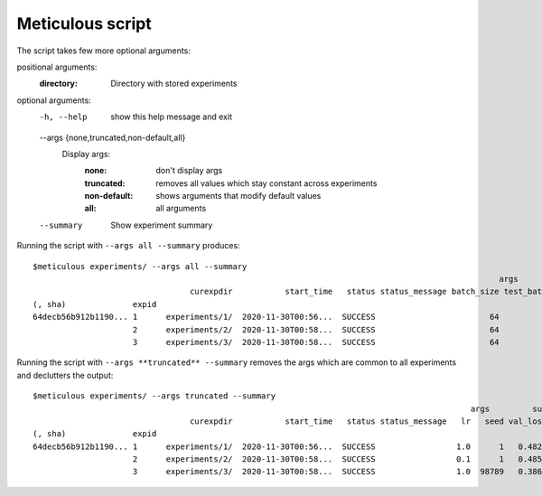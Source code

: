 Meticulous script
=================
The script takes few more optional arguments:

positional arguments:
  :directory:            Directory with stored experiments

optional arguments:
  -h, --help            show this help message and exit
  --args {none,truncated,non-default,all}
                        Display args:
                            :none: don't display args
                            :truncated: removes all values which stay constant across experiments
                            :non-default: shows arguments that modify default values
                            :all: all arguments
  --summary             Show experiment summary

Running the script with ``--args all --summary`` produces::

    $meticulous experiments/ --args all --summary
                                                                                                      args                                                                                   summary
                                     curexpdir           start_time   status status_message batch_size test_batch_size epochs   lr gamma no_cuda dry_run   seed log_interval save_model val_loss
    (, sha)              expid
    64decb56b912b1190... 1      experiments/1/  2020-11-30T00:56...  SUCCESS                        64            1000     14  1.0   0.7   False   False      1           10      False   0.4828
                         2      experiments/2/  2020-11-30T00:58...  SUCCESS                        64            1000     14  0.1   0.7   False   False      1           10      False   0.4853
                         3      experiments/3/  2020-11-30T00:58...  SUCCESS                        64            1000     14  1.0   0.7   False   False  98789           10      False   0.3863

Running the script with ``--args **truncated** --summary`` removes the args which are common to all experiments and declutters the output::

    $meticulous experiments/ --args truncated --summary
                                                                                                args         summary
                                     curexpdir           start_time   status status_message   lr   seed val_loss
    (, sha)              expid
    64decb56b912b1190... 1      experiments/1/  2020-11-30T00:56...  SUCCESS                 1.0      1   0.4828
                         2      experiments/2/  2020-11-30T00:58...  SUCCESS                 0.1      1   0.4853
                         3      experiments/3/  2020-11-30T00:58...  SUCCESS                 1.0  98789   0.3863

